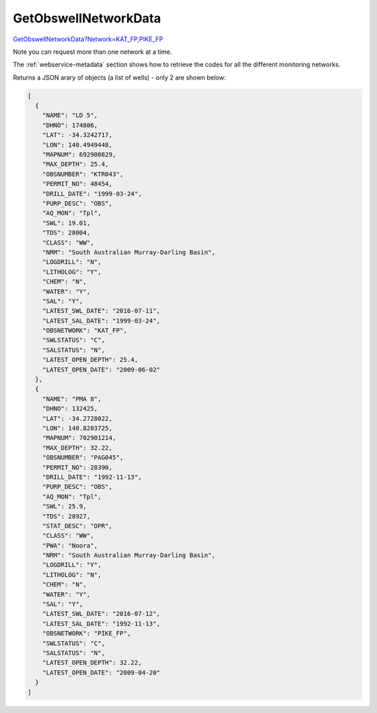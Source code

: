 GetObswellNetworkData
^^^^^^^^^^^^^^^^^^^^^

`GetObswellNetworkData?Network=KAT_FP,PIKE_FP <https://www.waterconnect.sa.gov.au/_layouts/15/dfw.sharepoint.wdd/WDDDMS.ashx/GetObswellNetworkData?Network=KAT_FP,PIKE_FP>`__

Note you can request more than one network at a time.

The :ref:`webservice-metadata` section shows how to retrieve the codes for all the different monitoring networks.

Returns a JSON arary of objects (a list of wells) - only 2 are shown below:

.. code-block:: json

      [
        {
          "NAME": "LD 5",
          "DHNO": 174806,
          "LAT": -34.3242717,
          "LON": 140.4949448,
          "MAPNUM": 692900829,
          "MAX_DEPTH": 25.4,
          "OBSNUMBER": "KTR043",
          "PERMIT_NO": 48454,
          "DRILL_DATE": "1999-03-24",
          "PURP_DESC": "OBS",
          "AQ_MON": "Tpl",
          "SWL": 19.01,
          "TDS": 28004,
          "CLASS": "WW",
          "NRM": "South Australian Murray-Darling Basin",
          "LOGDRILL": "N",
          "LITHOLOG": "Y",
          "CHEM": "N",
          "WATER": "Y",
          "SAL": "Y",
          "LATEST_SWL_DATE": "2016-07-11",
          "LATEST_SAL_DATE": "1999-03-24",
          "OBSNETWORK": "KAT_FP",
          "SWLSTATUS": "C",
          "SALSTATUS": "N",
          "LATEST_OPEN_DEPTH": 25.4,
          "LATEST_OPEN_DATE": "2009-06-02"
        },
        {
          "NAME": "PMA 8",
          "DHNO": 132425,
          "LAT": -34.2728022,
          "LON": 140.8203725,
          "MAPNUM": 702901214,
          "MAX_DEPTH": 32.22,
          "OBSNUMBER": "PAG045",
          "PERMIT_NO": 28390,
          "DRILL_DATE": "1992-11-13",
          "PURP_DESC": "OBS",
          "AQ_MON": "Tpl",
          "SWL": 25.9,
          "TDS": 28927,
          "STAT_DESC": "OPR",
          "CLASS": "WW",
          "PWA": "Noora",
          "NRM": "South Australian Murray-Darling Basin",
          "LOGDRILL": "Y",
          "LITHOLOG": "N",
          "CHEM": "N",
          "WATER": "Y",
          "SAL": "Y",
          "LATEST_SWL_DATE": "2016-07-12",
          "LATEST_SAL_DATE": "1992-11-13",
          "OBSNETWORK": "PIKE_FP",
          "SWLSTATUS": "C",
          "SALSTATUS": "N",
          "LATEST_OPEN_DEPTH": 32.22,
          "LATEST_OPEN_DATE": "2009-04-20"
        }
      ]
